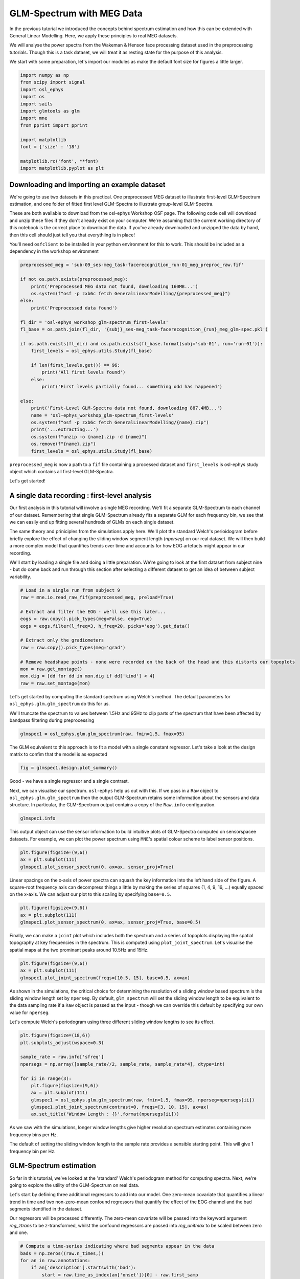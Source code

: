 
.. DO NOT EDIT.
.. THIS FILE WAS AUTOMATICALLY GENERATED BY SPHINX-GALLERY.
.. TO MAKE CHANGES, EDIT THE SOURCE PYTHON FILE:
.. "tutorials_build/glm_sensor.py"
.. LINE NUMBERS ARE GIVEN BELOW.

.. only:: html

    .. note::
        :class: sphx-glr-download-link-note

        :ref:`Go to the end <sphx_glr_download_tutorials_build_glm_sensor.py>`
        to download the full example code.

.. rst-class:: sphx-glr-example-title

.. _sphx_glr_tutorials_build_glm_sensor.py:


GLM-Spectrum with MEG Data
==========================
 
In the previous tutorial we introduced the concepts behind spectrum estimation and how this can be extended with General Linear Modelling. Here, we apply these principles to real MEG datasets. 
 
We will analyse the power spectra from the Wakeman & Henson face processing dataset used in the preprocessing tutorials. Though this is a task dataset, we will treat it as resting state for the purpose of this analysis.
 
We start with some preparation, let's import our modules as make the default font size for figures a little larger.

.. GENERATED FROM PYTHON SOURCE LINES 11-27

.. code-block:: Python


    import numpy as np
    from scipy import signal
    import osl_ephys
    import os
    import sails
    import glmtools as glm
    import mne
    from pprint import pprint

    import matplotlib
    font = {'size' : '18'}

    matplotlib.rc('font', **font)
    import matplotlib.pyplot as plt


.. GENERATED FROM PYTHON SOURCE LINES 28-35

Downloading and importing an example dataset
********************************************
We're going to use two datasets in this practical. One preprocessed MEG dataset to illustrate first-level GLM-Spectrum estimation, and one folder of fitted first level GLM-Spectra to illustrate group-level GLM-Spectra.

These are both available to download from the osl-ephys Workshop OSF page. The following code cell will download and unzip these files if they don't already exist on your computer. We're assuming that the current working directory of this notebook is the correct place to download the data. If you've already downloaded and unzipped the data by hand, then this cell should just tell you that everythiing is in place!

You'll need ``osfclient`` to be installed in your python environment for this to work. This should be included as a dependency in the workshop environment

.. GENERATED FROM PYTHON SOURCE LINES 35-65

.. code-block:: Python



    preprocessed_meg = 'sub-09_ses-meg_task-facerecognition_run-01_meg_preproc_raw.fif'

    if not os.path.exists(preprocessed_meg):
        print('Preprocessed MEG data not found, downloading 160MB...')
        os.system(f"osf -p zxb6c fetch GeneralLinearModelling/{preprocessed_meg}")
    else:
        print('Preprocessed data found')
    
    fl_dir = 'osl-ephys_workshop_glm-spectrum_first-levels'
    fl_base = os.path.join(fl_dir, '{subj}_ses-meg_task-facerecognition_{run}_meg_glm-spec.pkl')

    if os.path.exists(fl_dir) and os.path.exists(fl_base.format(subj='sub-01', run='run-01')):
        first_levels = osl_ephys.utils.Study(fl_base)
    
        if len(first_levels.get()) == 96:
            print('All first levels found')
        else:
            print('First levels partially found... something odd has happened')
    
    else:
        print('First-Level GLM-Spectra data not found, downloading 887.4MB...')
        name = 'osl-ephys_workshop_glm-spectrum_first-levels'
        os.system(f"osf -p zxb6c fetch GeneralLinearModelling/{name}.zip")
        print('...extracting...')
        os.system(f"unzip -o {name}.zip -d {name}")
        os.remove(f"{name}.zip")
        first_levels = osl_ephys.utils.Study(fl_base)


.. GENERATED FROM PYTHON SOURCE LINES 66-77

``preprocessed_meg`` is now a path to a ``fif`` file containing a processed dataset and ``first_levels`` is osl-ephys study object which contains all first-level GLM-Spectra.

Let's get started!

A single data recording : first-level analysis
**********************************************
Our first analysis in this tutorial will involve a single MEG recording. We'll fit a separate GLM-Spectrum to each channel of our dataset. Remembering that single GLM-Spectrum already fits a separate GLM for each frequency bin, we see that we can easily end up fitting several hundreds of GLMs on each single dataset.

The same theory and priniciples from the simulations apply here. We'll plot the standard Welch's perioidogram before briefly explore the effect of changing the sliding window segment length (`nperseg`) on our real dataset. We will then build a more complex model that quantifies trends over time and accounts for how EOG artefacts might appear in our recording.

We'll start by loading a single file and doing a little preparation. We're going to look at the first dataset from subject nine - but do come back and run through this section after selecting a different dataset to get an idea of between subject variability.

.. GENERATED FROM PYTHON SOURCE LINES 77-94

.. code-block:: Python



    # Load in a single run from subject 9
    raw = mne.io.read_raw_fif(preprocessed_meg, preload=True)

    # Extract and filter the EOG - we'll use this later...
    eogs = raw.copy().pick_types(meg=False, eog=True)
    eogs = eogs.filter(l_freq=3, h_freq=20, picks='eog').get_data()

    # Extract only the gradiometers
    raw = raw.copy().pick_types(meg='grad')

    # Remove headshape points - none were recorded on the back of the head and this distorts our topoplots
    mon = raw.get_montage()
    mon.dig = [dd for dd in mon.dig if dd['kind'] < 4]
    raw = raw.set_montage(mon)


.. GENERATED FROM PYTHON SOURCE LINES 95-98

Let's get started by computing the standard spectrum using Welch's method. The default parameters for ``osl_ephys.glm.glm_spectrum`` do this for us.

We'll truncate the spectrum to values between 1.5Hz and 95Hz to clip parts of the spectrum that have been affected by bandpass filtering during preprocessing

.. GENERATED FROM PYTHON SOURCE LINES 98-104

.. code-block:: Python





    glmspec1 = osl_ephys.glm.glm_spectrum(raw, fmin=1.5, fmax=95)


.. GENERATED FROM PYTHON SOURCE LINES 105-106

The GLM equivalent to this approach is to fit a model with a single constant regressor. Let's take a look at the design matrix to confim that the model is as expected

.. GENERATED FROM PYTHON SOURCE LINES 106-111

.. code-block:: Python




    fig = glmspec1.design.plot_summary()


.. GENERATED FROM PYTHON SOURCE LINES 112-115

Good - we have a single regressor and a single contrast.

Next, we can visualise our spectrum. ``osl-ephys`` help us out with this. If we pass in a ``Raw`` object to ``osl_ephys.glm.glm_spectrum`` then the output GLM-Spectrum retains some information about the sensors and data structure. In particular, the GLM-Spectrum output contains a copy of the ``Raw.info`` configuration.

.. GENERATED FROM PYTHON SOURCE LINES 115-121

.. code-block:: Python





    glmspec1.info


.. GENERATED FROM PYTHON SOURCE LINES 122-123

This output object can use the sensor information to build intuitive plots of GLM-Spectra computed on sensorspacee datasets. For example, we can plot the power spectrum using ``MNE``'s spatial colour scheme to label sensor positions.

.. GENERATED FROM PYTHON SOURCE LINES 123-131

.. code-block:: Python





    plt.figure(figsize=(9,6))
    ax = plt.subplot(111)
    glmspec1.plot_sensor_spectrum(0, ax=ax, sensor_proj=True)


.. GENERATED FROM PYTHON SOURCE LINES 132-133

Linear spacings on the x-axis of power spectra can squash the key information into the left hand side of the figure. A square-root frequency axis can decompress things a little by making the series of squares (1, 4, 9, 16, ...) equally spaced on the x-axis. We can adjust our plot to this scaling by specifying ``base=0.5``. 

.. GENERATED FROM PYTHON SOURCE LINES 133-139

.. code-block:: Python



    plt.figure(figsize=(9,6))
    ax = plt.subplot(111)
    glmspec1.plot_sensor_spectrum(0, ax=ax, sensor_proj=True, base=0.5)


.. GENERATED FROM PYTHON SOURCE LINES 140-141

Finally, we can make a ``joint`` plot which includes both the spectrum and a series of topoplots displaying the spatial topography at key frequencies in the spectrum. This is computed using ``plot_joint_spectrum``. Let's visualise the spatial maps at the two prominant peaks around 10.5Hz and 15Hz.

.. GENERATED FROM PYTHON SOURCE LINES 141-148

.. code-block:: Python




    plt.figure(figsize=(9,6))
    ax = plt.subplot(111)
    glmspec1.plot_joint_spectrum(freqs=[10.5, 15], base=0.5, ax=ax)


.. GENERATED FROM PYTHON SOURCE LINES 149-152

As shown in the simulations, the critical choice for determining the resolution of a sliding window based spectrum is the sliding window length set by ``nperseg``. By default, ``glm_spectrum`` will set the sliding window length to be equivalent to the data sampling rate if a ``Raw`` object is passed as the input - though we can override this default by specifying our own value for ``nperseg``.

Let's compute Welch's periodogram using three different sliding window lengths to see its effect.

.. GENERATED FROM PYTHON SOURCE LINES 152-169

.. code-block:: Python





    plt.figure(figsize=(18,6))
    plt.subplots_adjust(wspace=0.3)

    sample_rate = raw.info['sfreq']
    npersegs = np.array([sample_rate//2, sample_rate, sample_rate*4], dtype=int)

    for ii in range(3):
        plt.figure(figsize=(9,6))
        ax = plt.subplot(111)
        glmspec1 = osl_ephys.glm.glm_spectrum(raw, fmin=1.5, fmax=95, nperseg=npersegs[ii])
        glmspec1.plot_joint_spectrum(contrast=0, freqs=[3, 10, 15], ax=ax)
        ax.set_title('Window Length : {}'.format(npersegs[ii]))


.. GENERATED FROM PYTHON SOURCE LINES 170-181

As we saw with the simulations, longer window lengths give higher resolution spectrum estimates containing more frequency bins per Hz.

The default of setting the sliding window length to the sample rate provides a sensible starting point. This will give 1 frequency bin per Hz.

GLM-Spectrum estimation
***********************
So far in this tutorial, we've looked at the 'standard' Welch's periodogram method for computing spectra. Next, we're going to explore the utility of the GLM-Spectrum on real data.

Let's start by defining three additional regressors to add into our model. One zero-mean covariate that quantifies a linear trend in time and two non-zero-mean confound regressors that quantify the effect of the EOG channel and the bad segments identified in the dataset.

Our regressors will be processed differently. The zero-mean covariate will be passed into the keyword argument `reg_ztrans` to be z-transformed, whilst the confound regressors are passed into `reg_unitmax` to be scaled between zero and one.

.. GENERATED FROM PYTHON SOURCE LINES 181-208

.. code-block:: Python





    # Compute a time-series indicating where bad segments appear in the data
    bads = np.zeros((raw.n_times,))
    for an in raw.annotations:
        if an['description'].startswith('bad'):
            start = raw.time_as_index(an['onset'])[0] - raw.first_samp
            duration = int(an['duration'] * raw.info['sfreq'])
            bads[start:start+duration] = 1

    # Define dictionaries containing the covariate terms
    covs = {'Linear': np.linspace(0, 1, raw.times.shape[0])}
    cons = {'EOG': np.abs(eogs)[1, :],
            'BadSegs': bads}

    # Compute the GLM-Spectrum
    glmspec2 = osl_ephys.glm.glm_spectrum(raw, fmin=1.5, fmax=95, reg_ztrans=covs, reg_unitmax=cons)


    # First, let's check the design matrix of our new model.



    fig = glmspec2.design.plot_summary()


.. GENERATED FROM PYTHON SOURCE LINES 209-214

Our four regressors are present as expected. Note that only the 'Linear' regressor contains any negative values.

We should also check the y-axis labels here to see the number of observations going into our model fit. This corresponds to the number of sliding window data segments computed in our Short-Time Fourier Transform. In this case, we have quite a long recording with over 900 sliding window segments to use to fit our model. This is plenty for four regressors.

Let's take a look at the GLM cope-spectra for each of the four contrasts. We'll use ``plot_joint_spectrum`` to visualise both the spectrum and the topography of the spectrum at a few key frequencies.

.. GENERATED FROM PYTHON SOURCE LINES 214-225

.. code-block:: Python




    plt.figure(figsize=(18,15))
    plt.subplots_adjust(wspace=0.3, hspace=0.3)

    for ii in range(4):
        ax = plt.subplot(2, 2, ii+1)
        glmspec2.plot_joint_spectrum(contrast=ii, freqs=[3, 10, 15], ax=ax, base=0.5)
        plt.title(glmspec2.design.contrast_names[ii])


.. GENERATED FROM PYTHON SOURCE LINES 226-240

Quite a bit to unpack from this plot! Let's break it down.

 - The ``'Mean'`` spectrum corresponds to our constant regressor (though this actually computes an intercept as we've included other non-zero regressors in the model - see theory and simulation tutorial for more details). this contains the familiar 1/f-type power spectrum shape with a prominant alpha and beta peak around 10 and 15Hz respectively.

 - The ``'Linear'`` regressor has a sharp negative deflection around 9Hz which appears centered around occipital cortex. This suggests that occipital alpha power is decreasing over time during the data recording.

 - The ``'EOG'`` confound regressor has largest values at low frequencies around bilateral frontal sensors close to the eyes. Though we have done ICA cleaning on this data, we can see that some residual variabilty in low frequencies can still be associated with eye movements.

 - The ``'BadSegs'`` regressor also has its largest values around low frequencies but has a less structured topography than the EOGs.

The GLM-Spectrum has quantified all these effects in one shot across all sensors and all frequencies. Critically, this is a multiple regression so the parameter esimates for each regressor are partialled from the other regressors and only quantify the unique contribution of that regressor in describing the data.

We can explore the relationship between our regressors by exploring the 'efficiency' of the design matrix.


.. GENERATED FROM PYTHON SOURCE LINES 240-246

.. code-block:: Python





    fig = glmspec2.design.plot_efficiency()


.. GENERATED FROM PYTHON SOURCE LINES 247-265

The three subplots of the design efficiency show

- **The correlation matrix** of the model regressors (with the constant term blanked out as it has no variance). There is some feint structure here but no large correlations.

- **The Singular-Value spectrum** of the design matrix (Singular-values are computed by the singular value decomposition and are conceptually similar to eigenvalues in PCA). The profile of singular values indicates how close our design is to being 'low-rank'. A perfectly orthogonal and efficient design will have a flat set of singular values all around 1, where as a low-rank model will have some singular values very close or equal to zero. A low-rank model indicates that certain combinations of the regression parameters will be hard to estimate.  While the statistics we use will account for this by inflating the relevant variances, it is good to be aware when this is happening. For example, this could help stop us from being misled by the results of any affected statistical tests, and in some cases may help motivate a change in the design.

- **The Variance-Inflation Factor** describes the extent to which each regressor can be predicted by the other regressors in the model. Typically, values above 5 (or sometimes 2 if you're being cautious) are taken as an indiction that a regressor might be co-linear with something else in the design matrix.

Together these factors indicate how 'efficient' our design is - in other words, how well we're going to be able to estimate the parameters of the model. The singular-value spectrum indicates this most closely. If this contains any zeros then there is no matrix inverse of our design, which means our parameter estimates will be 'minimum-norm' estimates. This can be ok, in some cases we might accept inflated variance around our estimates if there is good reason to keep the design matrix as it is. In other case, this is an indication to changes something in the design.

If you do want to change the design, the correlation matrix and VIF scores indicate where any co-linearity in the model is likely to be. If there are large correlations and VIF values for a particular set of regressors, you may want to consider merging them or removing some of them.

In this case, we have a pretty well formed design matrix and are happy to continue!


So far, we've only looked at the point estimates of our GLM-Spectra - but we will often want to view the spectrum of t-values for each contrast as well. This accounts for the standard error around the estimate of each parameter. If we have a large parameter estimate that also has a large uncertainty around its value, then this will be reflected in its low t-statistic. In contrast, we may have a small parameter estimate that the model is confident about - this will have a high t-statistic even though the parameter estimate is small.

Let's take a look at the t-value spectra for our four contrasts.

.. GENERATED FROM PYTHON SOURCE LINES 265-276

.. code-block:: Python




    plt.figure(figsize=(18,15))
    plt.subplots_adjust(wspace=0.3, hspace=0.3)

    for ii in range(4):
        ax = plt.subplot(2, 2, ii+1)
        glmspec2.plot_joint_spectrum(contrast=ii, freqs=[3, 10, 15], ax=ax, base=0.5, metric='tstats')
        plt.title(glmspec2.design.contrast_names[ii])


.. GENERATED FROM PYTHON SOURCE LINES 277-297

This is quite different to the point estimates in the cope-spectra!

The mean t-spectrum is now a very strange shape with much of the structure flattened. This is as mean and intercept terms of spectrum estimates will have all positive values. The t-test quantifing whether the point estimate is different form zero is then not very informative..

Much of the structure in the other three regressors has also flattened a bit. In particular, the large alpha effect in the 'Linear' regressor has pretty much gone - indicating that this estimate had a large standard error.

The strong frontal effect the low-frequencies of the EOG regressor remains, indicating that this effect is very strong.

Group analysis - combining multiple datasets
********************************************

It is rarely the case that we want to study a single data recording. Though this can be interesting in and of itself, we typically want to combine results across multiple (or many!) recordings to try and identify if there are consistent effects that might generalise to a wider population.

A group analysis serves this purpose. In the context of General Linear Modelling, a group analysis takes in the results from 'first-level' analyses of single datasets and combines them with a 'second-level' or 'group-level' analysis. In the case of our GLM-Spectra, our second level dataset is the set of parameter estimates fitted across all individual recordngs. We describe variability across partcipants in this group dataset with a group design matrix to provide a final set of results.

As a example - let's say we fit first-level models with 4 regressors across 100 frequencies and 306 sensors. The copes for each first-level result would be a matrix of shape ``(4, 100, 306)``. If our second level analysis combines results across 48 particpants, the first level results would be combined into a group-dataset of shape ``(48, 4, 100, 306)``. A group design matrix might then contain 2 regressors describing between subject variability. So, the final fitted model will be a matrix of shape `(2, 4, 100, 306)` containing (2 group contrasts, 4 first level contrasts, 100 frequencies, 306 sensors).

As the second level is still just a GLM, the same principles about varability and t-statistics that we saw in the previous section still apply to group analyses.

Let's run a group analysis to illustrate these principles. We start by finding the our datafiles on disk. These files contain first-level GLM-Spectra that have already been fitted for you.

.. GENERATED FROM PYTHON SOURCE LINES 297-305

.. code-block:: Python




    fl_dir = 'osl-ephys_workshop_glm-spectrum_first-levels'
    fl_base = os.path.join(fl_dir, '{subj}_ses-meg_task-facerecognition_{run}_meg_glm-spec.pkl')

    first_levels = osl_ephys.utils.Study(fl_base)


.. GENERATED FROM PYTHON SOURCE LINES 306-307

We can visualise the individual results of the first run of the first 12 subjects. Note that the spectra are extremely variable between recordings. It can be hard to see whether there is anything consistent happening by eye. This is why we need the second group level model.

.. GENERATED FROM PYTHON SOURCE LINES 307-323

.. code-block:: Python



    run = 'run-01'

    contrast = 0  # The first contrast refers to the 'Constant' regressor

    plt.figure(figsize=(18,18))
    plt.subplots_adjust(hspace=0.5)
    for ii in range(12):
        subj = 'sub-{}'.format(str(ii+1).zfill(2))
        fpath = first_levels.get(subj=subj, run=run)[0]
    
        glmsp = osl_ephys.glm.read_glm_spectrum(fpath)
        ax = plt.subplot(3, 4, ii+1)
        glmsp.plot_sensor_spectrum(contrast=contrast, base=0.5, ax=ax, title=subj)


.. GENERATED FROM PYTHON SOURCE LINES 324-327

The overall GLM-Spectra are already variable across datasets, but remember that we've modelled 4 regressors the first level. We can also visualse these in the same way.

Our group model will describe how the first level COPEs vary over subjects, at, for example, each sensor and frequency. We're not just looking for consistency in the mean-spectrum, but can also look for group effects of the first-level effect of EOG. Let's take a look at the first level EOG spectra next.

.. GENERATED FROM PYTHON SOURCE LINES 327-344

.. code-block:: Python




    run = 'run-01'

    contrast = 2  # The third contrast refers to the 'EOG' regressor

    plt.figure(figsize=(18,18))
    plt.subplots_adjust(hspace=0.5)
    for ii in range(12):
        subj = 'sub-{}'.format(str(ii+1).zfill(2))
        fpath = first_levels.get(subj=subj, run=run)[0]
    
        glmsp = osl_ephys.glm.read_glm_spectrum(fpath)
        ax = plt.subplot(3, 4, ii+1)
        glmsp.plot_sensor_spectrum(contrast=contrast, base=0.5, ax=ax, title=subj)


.. GENERATED FROM PYTHON SOURCE LINES 345-351

Again, there is lot of variability, some runs show a strong positive effect in low frequencies in green/yellow channels (these correspond to frontal sensors). Potentially suggesting that some of the eye movemenet artefact has not been removed during preprocessing.

Building a group model
**********************

Next we're going to specify our group level design matrix. We have 96 datasets in this analysis with 6 data recordings from each of 16 participants. Let's create some vectors in a dictionary that specify which participant and run each recording belongs to..

.. GENERATED FROM PYTHON SOURCE LINES 351-363

.. code-block:: Python


    group_info = {'subjs': np.repeat(np.arange(16), 6),
                  'runs': np.tile(np.arange(6), 16)}


    # Our first vector picks out the six runs of each of the 16 participants
    print(group_info['subjs'])


    # And the second vector picks out runs 1 to 6 from all participants
    print(group_info['runs'])


.. GENERATED FROM PYTHON SOURCE LINES 364-367

We'll use this information to create our design. First, we need to specify a config that outlines how the design matrix will be constructed.

We'll add a categorical regressor for each participant that models the mean across that participants six runs. A single contrast will combine across all 16 of these regressors to compute a group average. A final zero-mean parametric regressor will describe any effects that change linearly across the six recordings.

.. GENERATED FROM PYTHON SOURCE LINES 367-383

.. code-block:: Python



    from glmtools.design import DesignConfig

    DC = DesignConfig()

    group_avg_contrast = {}
    for ii in range(16):
        DC.add_regressor(name='Subj_{}'.format(ii), rtype='Categorical', datainfo='subjs', codes=ii)
        group_avg_contrast['Subj_{}'.format(ii)] = 1/16
    DC.add_regressor(name='Run', rtype='Parametric', datainfo='runs', preproc='z')


    DC.add_contrast(name='GroupAvg', values=group_avg_contrast)
    DC.add_contrast(name='Run', values={'Run': 1})


.. GENERATED FROM PYTHON SOURCE LINES 384-389

Now we can fit our model! 

We use ``osl_ephys.glm.group_glm_spectrum`` to compute a group model. This takes a list of first-level models (a list of either the models themselves or the file paths of pickle files containing the models) as the first argument. These models are loaded into memory and concatenated to create the group dataset.

We'll also pass in the design config and the group info, these variables will be combined to make the group design. Finally, the model is fitted and the result returned in an object.

.. GENERATED FROM PYTHON SOURCE LINES 389-394

.. code-block:: Python




    glmsp = osl_ephys.glm.group_glm_spectrum(first_levels.get(), design_config=DC, datainfo=group_info)


.. GENERATED FROM PYTHON SOURCE LINES 395-396

Let's explore that in more detail. First, we'll visualise the group design matrix (making some tweaks to the plotting as this is a big design matrix...)

.. GENERATED FROM PYTHON SOURCE LINES 396-403

.. code-block:: Python




    figargs = {'figsize': (18, 9)}
    with plt.rc_context({'font.size': 10}):
        fig = glmsp.design.plot_summary(figargs=figargs)


.. GENERATED FROM PYTHON SOURCE LINES 404-409

The design matrix has 96 rows as expected, one for each dataset.

We see our 16 regressors quantifying the mean of the six runs for each particpant and the parametric regressor looking at differences in runs in the final column. The first contrast combines across the 16 mean terms to make a group average and the second contrast simply isolates the final 'run' regressor.

Next we can take a look at the group data.

.. GENERATED FROM PYTHON SOURCE LINES 409-414

.. code-block:: Python




    print(glmsp.data.data.shape)


.. GENERATED FROM PYTHON SOURCE LINES 415-418

This is our 4-dimensional group data. We have 96 datasets, 4 first-level contrasts, 204 channels and 101 frequencies in this dataset. 

We can do a quick check to see if any of the 96 datasets are an obvious outlier. The ``plot_outliers`` function computes the variability across the final three dimensions to visualise a vector with one number per dataset. We can see that the variability within each of the 96 datasets is pretty comparable across the group.

.. GENERATED FROM PYTHON SOURCE LINES 418-445

.. code-block:: Python





    fig = glmsp.data.plot_outliers()


    # So, we've seen the ingredients. Let's take a look at the group model.
    # 
    # The 4-dimensonal array of group results has the expected shape. This is the same as the group data, but the 96 datasets in the first dimension have been reduced to 2 group level contrasts.



    print(glmsp.model.copes.shape)


    # The group GLM-Spectra themselves can be visualised using similar figures the first levels. Here we use ``plot_joint_spectrum``` to visualise the group average (group contrast 0) of each of the first level contrasts in turn.


    plt.figure(figsize=(12,12))
    plt.subplots_adjust(wspace=0.3, hspace=0.4)

    for ii in range(4):
        ax = plt.subplot(2, 2, ii+1)
        ylabel = 'Magnitude' if ii == 0 else ''
        glmsp.plot_joint_spectrum(gcontrast=0, fcontrast=ii, freqs=[3, 10, 15], ax=ax, base=0.5, ylabel=ylabel)


.. GENERATED FROM PYTHON SOURCE LINES 446-459

There is lots of structure in these group averages. We can see

- The overall average has a familiar 1/f-type slope interrupted by a prominant alpha peak around 9Hz, and a prominant beta peak around 15Hz. The beta peak is very strong as we're analysing a task dataset which includes a motor response. We would likly only see the alpha peak in a normal resting state dataset

- The linear trend response has a broad peak between 5 and 9Hz covering bilateral temporal sensors. This indicates that the low alpha/theta power in these sensors increased over time within each recording.

- The EOG spectrum has a very strong bilateral frontal increase indicating increases in power associated with increased eye movement.

- The bad segments show the strongest response at low frequencies across a range of channels.

A lot going on but these are still only the point estimates of each regressor. We need to look at the t-statistics to get an idea of of the size of any statistical effect.

Let's repeat our plot but using the t-stats rather than the copes.

.. GENERATED FROM PYTHON SOURCE LINES 459-473

.. code-block:: Python





    plt.figure(figsize=(12,12))
    plt.subplots_adjust(wspace=0.3, hspace=0.4)

    for ii in range(4):
        ax = plt.subplot(2, 2, ii+1)
        glmsp.plot_joint_spectrum(gcontrast=0, fcontrast=ii, 
                                  freqs=[3, 10, 15], ax=ax, 
                                  base=0.5, ylabel='t-stat',
                                  metric='tstats')


.. GENERATED FROM PYTHON SOURCE LINES 474-479

Again lots of structure, but now we can make a stronger interpretation of the units on the y-axis. These are t-statistics which show the magnitude of an effect as a ratio with its stanard error. t-stats close to zero indicate that any effect is insubstantial compared to its variance.

We see a broadly similar structure to the point estimates but now can see that the low frequency EOG effect is likely to be very strong. The linear trend and bad-segment effects are still substantial but have much smaller t-statistics.

Finally, we can also explore the extent to which our first level parameter estimates varied across the six runs of each participant. Let's repeat our plot one more time but selecting the second group level contrast.

.. GENERATED FROM PYTHON SOURCE LINES 479-493

.. code-block:: Python





    plt.figure(figsize=(12,12))
    plt.subplots_adjust(wspace=0.3, hspace=0.4)

    for ii in range(4):
        ax = plt.subplot(2, 2, ii+1)
        glmsp.plot_joint_spectrum(gcontrast=1, fcontrast=ii, 
                                  freqs=[3, 10, 15], ax=ax, 
                                  base=0.5, ylabel='t-stat',
                                  metric='tstats')


.. GENERATED FROM PYTHON SOURCE LINES 494-505

The t-values here are much smaller but there is some structure. Perhaps the area around alpha in the change over runs of the mean spectrum shows an effect.

To formally assess an effect we need more than the t-value. It may have been the case that we were just lucky to observe a given effect with our data - but how can we quantify whether an effect was likely to have occured by chance?

We assess this using non-parametric permutation statistics. This is a numerical method for quantifying how often a particular result could have occured according to a particular null hypothesis. This is a pragmatic approach which simulates models that remove structure in the design matrix in accordance with the null hypothesis. We can compute hundreds or thousands of these null models and place their statistical estimates into a 'null' distrbution. Our observed statistic can then be compared to this null to create an estimate of how likely our result could have happened by chance.

Let's take the group mean of the EOG effect as a specific example. Our null hypthesis is that the GLM-Spectra of the EOG effect is no different from zero. If this were true, we would expect the parameter estimates of the model to be randomly distributed around zero. In turn, if this is true - then flipping the sign of half our first-level parameter estimates will not change the group result.

So, to assess this, we'll compute a few hundred 'null' models in which we flip the sign of the group-level mean regressor. If the real group mean is not different from zero then its value should fall well within this null distribution. If our real result would be very unlikely to have occurred by chances, then it should fall on the tails of the null distribution.

Here, we show an example permuted design matrix for a single 'null' model.

.. GENERATED FROM PYTHON SOURCE LINES 505-514

.. code-block:: Python





    perm_design = glm.permutations.permute_design_matrix(glmsp.design, np.arange(16), 'sign-flip')
    figargs = {'figsize': (18, 9)}
    with plt.rc_context({'font.size': 10}):
        fig = perm_design.plot_summary(figargs=figargs)


.. GENERATED FROM PYTHON SOURCE LINES 515-532

Notice that half our mean regressor values have been flipped. Try running the previous cell multiple times to see how the permutations change.

Now we run our stats themselves. We'll create 250 null models and use cluster statistics to control for multiple comparisons. For each null we will

- Permute the design matrix
- Re-fit the group model
- Identify clusters across sensors and frequency
- Take the largest cluster statistic and add it to the null distribution

Then, we assess significance by

- Computing the observed statistics
- Finding clusters in the result
- Comparing the observed cluster statisticis to the null distribution
- Keeping clusters which fall beyond the 95th percentile of the null.

Let's run the permutations for our group average of the first level EOG effect

.. GENERATED FROM PYTHON SOURCE LINES 532-544

.. code-block:: Python





    P = osl_ephys.glm.ClusterPermuteGLMSpectrum(glmsp, 0, 2, nperms=50, cluster_forming_threshold=9)


    # Once the permutations are complete - we can visualise the significant clusters.
    plt.figure(figsize=(9, 9))
    ax = plt.subplot(111)
    P.plot_sig_clusters([99], base=0.5, ax=ax)


.. GENERATED FROM PYTHON SOURCE LINES 545-553

We find a single significant cluster at low frequencies around the frontal sensors.

Further Reading
***************

  Wakeman, D. G., & Henson, R. N. (2015). A multi-subject, multi-modal human neuroimaging dataset. In Scientific Data (Vol. 2, Issue 1). Springer Science and Business Media LLC. https://doi.org/10.1038/sdata.2015.1 

  Quinn, A. J., Atkinson, L., Gohil, C., Kohl, O., Pitt, J., Zich, C., Nobre, A. C., & Woolrich, M. W. (2022). The GLM-Spectrum: A multilevel framework for spectrum analysis with covariate and confound modelling. Cold Spring Harbor Laboratory. https://doi.org/10.1101/2022.11.14.516449 


.. _sphx_glr_download_tutorials_build_glm_sensor.py:

.. only:: html

  .. container:: sphx-glr-footer sphx-glr-footer-example

    .. container:: sphx-glr-download sphx-glr-download-jupyter

      :download:`Download Jupyter notebook: glm_sensor.ipynb <glm_sensor.ipynb>`

    .. container:: sphx-glr-download sphx-glr-download-python

      :download:`Download Python source code: glm_sensor.py <glm_sensor.py>`

    .. container:: sphx-glr-download sphx-glr-download-zip

      :download:`Download zipped: glm_sensor.zip <glm_sensor.zip>`


.. only:: html

 .. rst-class:: sphx-glr-signature

    `Gallery generated by Sphinx-Gallery <https://sphinx-gallery.github.io>`_
